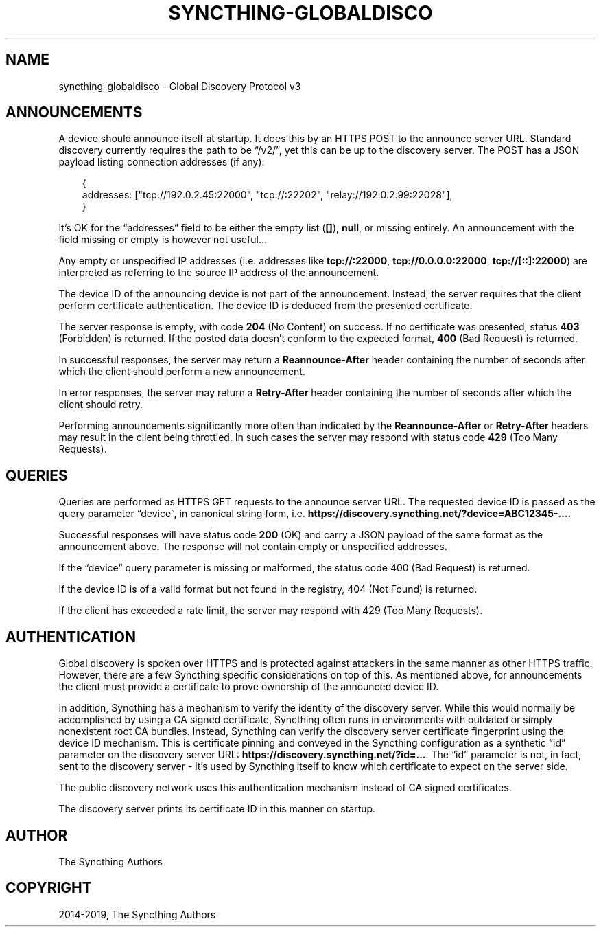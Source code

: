 .\" Man page generated from reStructuredText.
.
.
.nr rst2man-indent-level 0
.
.de1 rstReportMargin
\\$1 \\n[an-margin]
level \\n[rst2man-indent-level]
level margin: \\n[rst2man-indent\\n[rst2man-indent-level]]
-
\\n[rst2man-indent0]
\\n[rst2man-indent1]
\\n[rst2man-indent2]
..
.de1 INDENT
.\" .rstReportMargin pre:
. RS \\$1
. nr rst2man-indent\\n[rst2man-indent-level] \\n[an-margin]
. nr rst2man-indent-level +1
.\" .rstReportMargin post:
..
.de UNINDENT
. RE
.\" indent \\n[an-margin]
.\" old: \\n[rst2man-indent\\n[rst2man-indent-level]]
.nr rst2man-indent-level -1
.\" new: \\n[rst2man-indent\\n[rst2man-indent-level]]
.in \\n[rst2man-indent\\n[rst2man-indent-level]]u
..
.TH "SYNCTHING-GLOBALDISCO" "7" "Jul 11, 2025" "v1.29.7" "Syncthing"
.SH NAME
syncthing-globaldisco \- Global Discovery Protocol v3
.SH ANNOUNCEMENTS
.sp
A device should announce itself at startup. It does this by an HTTPS POST to
the announce server URL. Standard discovery currently requires the path to be
“/v2/”, yet this can be up to the discovery server. The POST has a JSON payload
listing connection addresses (if any):
.INDENT 0.0
.INDENT 3.5
.sp
.EX
{
        addresses: [\(dqtcp://192.0.2.45:22000\(dq, \(dqtcp://:22202\(dq, \(dqrelay://192.0.2.99:22028\(dq],
}
.EE
.UNINDENT
.UNINDENT
.sp
It’s OK for the “addresses” field to be either the empty list (\fB[]\fP),
\fBnull\fP, or missing entirely. An announcement with the field missing
or empty is however not useful…
.sp
Any empty or unspecified IP addresses (i.e. addresses like \fBtcp://:22000\fP,
\fBtcp://0.0.0.0:22000\fP, \fBtcp://[::]:22000\fP) are interpreted as referring to
the source IP address of the announcement.
.sp
The device ID of the announcing device is not part of the announcement.
Instead, the server requires that the client perform certificate
authentication. The device ID is deduced from the presented certificate.
.sp
The server response is empty, with code \fB204\fP (No Content) on success. If no
certificate was presented, status \fB403\fP (Forbidden) is returned. If the
posted data doesn’t conform to the expected format, \fB400\fP (Bad Request) is
returned.
.sp
In successful responses, the server may return a \fBReannounce\-After\fP header
containing the number of seconds after which the client should perform a new
announcement.
.sp
In error responses, the server may return a \fBRetry\-After\fP header containing
the number of seconds after which the client should retry.
.sp
Performing announcements significantly more often than indicated by the
\fBReannounce\-After\fP or \fBRetry\-After\fP headers may result in the client being
throttled. In such cases the server may respond with status code \fB429\fP (Too
Many Requests).
.SH QUERIES
.sp
Queries are performed as HTTPS GET requests to the announce server URL. The
requested device ID is passed as the query parameter “device”, in canonical
string form, i.e. \fBhttps://discovery.syncthing.net/?device=ABC12345\-....\fP
.sp
Successful responses will have status code \fB200\fP (OK) and carry a JSON payload
of the same format as the announcement above. The response will not contain
empty or unspecified addresses.
.sp
If the “device” query parameter is missing or malformed, the status code 400
(Bad Request) is returned.
.sp
If the device ID is of a valid format but not found in the registry, 404 (Not
Found) is returned.
.sp
If the client has exceeded a rate limit, the server may respond with 429 (Too
Many Requests).
.SH AUTHENTICATION
.sp
Global discovery is spoken over HTTPS and is protected against attackers in
the same manner as other HTTPS traffic. However, there are a few Syncthing
specific considerations on top of this. As mentioned above, for
announcements the client must provide a certificate to prove ownership of
the announced device ID.
.sp
In addition, Syncthing has a mechanism to verify the identity of the
discovery server.  While this would normally be accomplished by using a CA
signed certificate, Syncthing often runs in environments with outdated or
simply nonexistent root CA bundles. Instead, Syncthing can verify the
discovery server certificate fingerprint using the device ID mechanism. This
is certificate pinning and conveyed in the Syncthing configuration as a
synthetic “id” parameter on the discovery server URL:
\fBhttps://discovery.syncthing.net/?id=...\fP\&. The “id” parameter is not, in
fact, sent to the discovery server \- it’s used by Syncthing itself to know
which certificate to expect on the server side.
.sp
The public discovery network uses this authentication mechanism instead of
CA signed certificates.
.sp
The discovery server prints its certificate ID in this manner on startup.
.SH AUTHOR
The Syncthing Authors
.SH COPYRIGHT
2014-2019, The Syncthing Authors
.\" Generated by docutils manpage writer.
.
